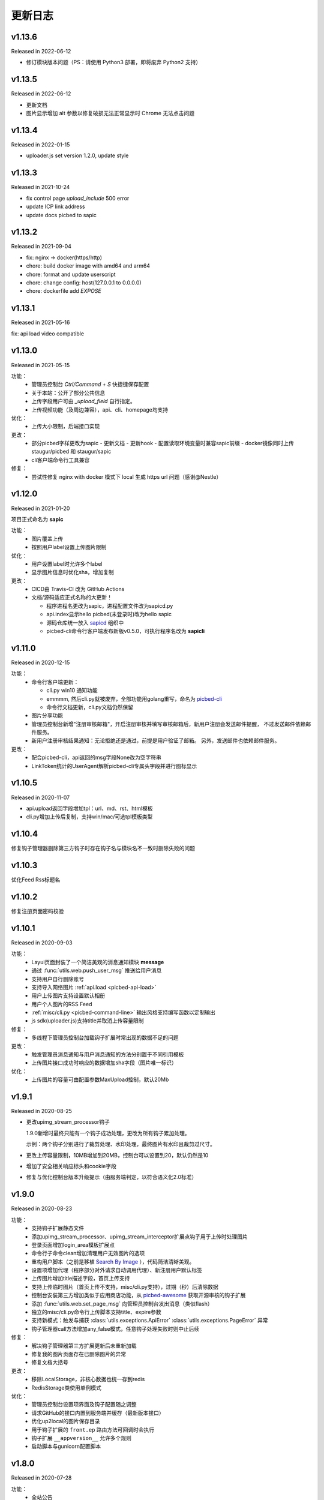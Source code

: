 .. _picbed-changelog:

=========
更新日志
=========

v1.13.6
--------

Released in 2022-06-12

- 修订模块版本问题（PS：请使用 Python3 部署，即将废弃 Python2 支持）

v1.13.5
--------

Released in 2022-06-12

- 更新文档
- 图片显示增加 alt 参数以修复破损无法正常显示时 Chrome 无法点击问题

v1.13.4
--------

Released in 2022-01-15

- uploader.js set version 1.2.0, update style

v1.13.3
--------

Released in 2021-10-24

- fix control page `upload_include` 500 error
- update ICP link address
- update docs picbed to sapic

v1.13.2
--------

Released in 2021-09-04

- fix: nginx -> docker(https/http)
- chore: build docker image with amd64 and arm64
- chore: format and update userscript
- chore: change config: host(127.0.0.1 to 0.0.0.0)
- chore: dockerfile add `EXPOSE`

v1.13.1
--------

Released in 2021-05-16

fix: api load video compatible

v1.13.0
--------

Released in 2021-05-15

功能：
  - 管理员控制台 `Ctrl/Command + S` 快捷键保存配置
  - 关于本站：公开了部分公共信息
  - 上传字段用户可由 `_upload_field` 自行指定。
  - 上传视频功能（及周边兼容），api、cli、homepage均支持

优化：
  - 上传大小限制，后端接口实现

更改：
  - 部分picbed字样更改为sapic
    - 更新文档
    - 更新hook
    - 配置读取环境变量时兼容sapic前缀
    - docker镜像同时上传 staugur/picbed 和 staugur/sapic
  - cli客户端命令行工具兼容

修复：
  - 尝试性修复 nginx with docker 模式下 local 生成 https url 问题（感谢@Nestle）

v1.12.0
--------

Released in 2021-01-20

.. image:: /_static/images/sapic.png

项目正式命名为 **sapic**

功能：
  - 图片覆盖上传

  - 按照用户label设置上传图片限制

优化：
  - 用户设置label时允许多个label

  - 显示图片信息时优化sha，增加复制

更改：
  - CICD由 Travis-CI 改为 GitHub Actions

  - 文档/源码适应正式名称的大更新！
  
    - 程序进程名更改为sapic，进程配置文件改为sapicd.py

    - api.index显示hello picbed(未登录时)改为hello sapic

    - 源码仓库统一放入 `sapicd <https://github.com/sapicd>`_ 组织中

    - picbed-cli命令行客户端发布新版v0.5.0，可执行程序名改为 **sapicli**

v1.11.0
--------

Released in 2020-12-15

功能：
  - 命令行客户端更新：

    - cli.py win10 通知功能
    - emmmm, 然后cli.py就被废弃，全部功能用golang重写，命名为
      `picbed-cli <https://github.com/sapicd/cli>`_
    - 命令行文档更新，cli.py文档仍然保留

  - 图片分享功能

  - 管理员控制台新增"注册审核邮箱"，开启注册审核并填写审核邮箱后，新用户注册会发送邮件提醒，
    不过发送邮件依赖邮件服务。

  - 新用户注册审核结果通知：无论拒绝还是通过，前提是用户验证了邮箱。
    另外，发送邮件也依赖邮件服务。

更改：
  - 配合picbed-cli，api返回的msg字段None改为空字符串
  - LinkToken统计的UserAgent解析picbed-cli专属头字段并进行图标显示

v1.10.5
-------

Released in 2020-11-07

- api.upload返回字段增加tpl：url、md、rst、html模板

- cli.py增加上传后复制，支持win/mac/可选tpl模板类型

v1.10.4
-------

修复钩子管理器删除第三方钩子时存在钩子名与模块名不一致时删除失败的问题

v1.10.3
-------

优化Feed Rss标题名

v1.10.2
-------

修复注册页面密码校验

v1.10.1
-------

Released in 2020-09-03

功能：
  - Layui页面封装了一个简洁美观的消息通知模块 **message**
  - 通过 :func:`utils.web.push_user_msg` 推送给用户消息
  - 支持用户自行删除账号
  - 支持导入网络图片 :ref:`api.load <picbed-api-load>`
  - 用户上传图片支持设置默认相册
  - 用户个人图片的RSS Feed
  - :ref:`misc/cli.py <picbed-command-line>` 输出风格支持编写函数以定制输出
  - js sdk(uploader.js)支持title并取消上传容量限制

修复：
  - 多线程下管理员控制台加载钩子扩展时常出现的数据不足的问题

更改：
  - 触发管理员消息通知与用户消息通知的方法分别置于不同引用模板
  - 上传图片接口成功时响应的数据增加sha字段（图片唯一标识）

优化：
  - 上传图片的容量可由配置参数MaxUpload控制，默认20Mb

v1.9.1
------

Released in 2020-08-25

- 更改upimg_stream_processor钩子

  1.9.0新增时最终只能有一个钩子成功处理，更改为所有钩子累加处理。

  示例：两个钩子分别进行了裁剪处理、水印处理，最终图片有水印且裁剪过尺寸。

- 更改上传容量限制，10MB增加到20MB，控制台可以设置到20，默认仍然是10

- 增加了安全相关响应标头和cookie字段

- 修复与优化控制台版本升级提示（由服务端判定，以符合语义化2.0标准）

v1.9.0
------

Released in 2020-08-23

功能：
  - 支持钩子扩展静态文件
  - 添加upimg_stream_processor、upimg_stream_interceptor扩展点钩子用于上传时处理图片
  - 登录页面增加login_area模板扩展点
  - 命令行子命令clean增加清理用户无效图片的选项
  - 重构用户脚本（之前是移植 `Search By Image <https://github.com/ccloli/Search-By-Image/>`_ ），代码简洁清晰美观。
  - 设置项增加代理（程序部分对外请求自动调用代理）、新注册用户默认标签
  - 上传图片增加title描述字段，首页上传支持
  - 支持上传临时图片（首页上传不支持，misc/cli.py支持），过期（秒）后清除数据
  - 控制台安装第三方增加类似于应用商店功能，从 `picbed-awesome <https://github.com/sapicd/awesome>`_ 获取开源审核的钩子扩展
  - 添加 :func:`utils.web.set_page_msg` 向管理员控制台发出消息（类似flash）
  - 独立的misc/cli.py命令行上传脚本支持title、expire参数
  - 支持新模式：触发与捕获 :class:`utils.exceptions.ApiError` :class:`utils.exceptions.PageError` 异常
  - 钩子管理器call方法增加any_false模式，任意钩子处理失败时则中止后续

修复：
  - 解决钩子管理器第三方扩展更新后未重新加载
  - 修复我的图片页面存在已删除图片的异常
  - 修复文档大括号

更改：
  - 移除LocalStorage，非核心数据也统一存到redis
  - RedisStorage类使用单例模式

优化：
  - 管理员控制台设置项界面及钩子配置随之调整
  - 请求GitHub的接口内置到服务端并缓存（最新版本接口）
  - 优化up2local的图片保存目录
  - 用于钩子扩展的 ``front.ep`` 路由方法可回调时会执行
  - 钩子扩展 ``__appversion__`` 允许多个规则
  - 启动脚本与gunicorn配置脚本

v1.8.0
------

Released in 2020-07-28

功能：
  - 全站公告
  - 忘记/重置密码
  - 钩子支持appversion元数据
  - 钩子的模板扩展点增加adminscript、userscript、nav
  - 钩子路由方法
  - 用户设置标签（分组）及按标签设置分组上传所用后端
  - 用户审核拒绝提示，拒绝后重新提交申请

修复：
  - 解决textarea类型多行文本造成的页面错误
  - 设置默认SecretKey解决正式环境多workers状态紊乱
  - 解决首页上传设置相册时粘贴文字出现的提示

更改：
  - 删除用户时一并删除用户产生的数据
  - 删除图片时删除数据
  - 正式环境脚本采用-c方式读取picbed.py
  - 打印config便于调试
  - 钩子加载时检测版本是否符号语义化2.0规范
  - 安装第三方包时使用upgrade方式
  - 钩子扩展操作按钮改为图标
  - 内置钩子up2oss、up2cos移除，可无缝改为第三方
  - 钩子管理器call方法args、kwargs已经废弃

优化：
  - 用户管理显示细节增强
  - 用户邮箱验证
  - 设置首页上传区域提示内容时进行HTML过滤
  - 自动处理站点设置中复选框和开关的值
  - Dockerfile和docker-compose.yml，优化缩减尺寸
  - 文档与方法注释

v1.7.0
------

Released in 2020-07-14

功能：
  - 集成文档
  - LinkToken统计中增加解析UserAgent相关字段
  - 升级助手：通过命令行完成升级所需要的数据迁移、字段变更等
  - 增加用户状态字段，实现注册用户审核与审核开关
  - 允许审核用户留言
  - 控制台设置、取消某用户为管理员
  - 用户资料增加邮箱，并支持验证（邮件发送钩子、模板）
  - 钩子管理器调用钩子方法增加_mode、_every

修复：
  - 上一页地址从注册到登录页面的问题

更改：
  - 全局设置中站点后缀改为站点名称
  - 钩子管理器调用钩子方法的args、kwargs参数改为_args、_kwargs

优化：
  - 引用轻量图标字体库，全站增设图标
  - 用户脚本设置LinkToken改为渲染下拉表以供选择
  - 用户脚本上传字段自动跟随全局配置
  - 登录与上传接口，增加最近一次登录时间
  - 钩子管理器调用钩子方法返回执行结果

v1.6.0
------

Released in 2020-06-23

功能：
  - 统计图表
  - 一个从命令行(Win/Mac/Linux)上传的脚本
  - 兼容rediscluster
  - 管理员用户管理及钩子在线安装第三方模块

修复：
  - 油猴脚本exclude排除列表
  - 登录态重定向方法适应
  - 解决我的图片上一页/下一页翻页快捷键偶尔失效

更改：
  - 控制台显示区域布局
  - Dockerfile分阶段构建减少体积，支持docker-compose
  - 更改LinkToken调用统计的设计错误（不兼容旧统计数据）

Previous Versions
-----------------

Go to `GitHub Releases <https://github.com/sapicd/sapic/releases>`_
